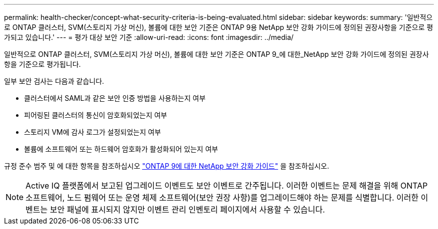 ---
permalink: health-checker/concept-what-security-criteria-is-being-evaluated.html 
sidebar: sidebar 
keywords:  
summary: '일반적으로 ONTAP 클러스터, SVM(스토리지 가상 머신), 볼륨에 대한 보안 기준은 ONTAP 9용 NetApp 보안 강화 가이드에 정의된 권장사항을 기준으로 평가되고 있습니다.' 
---
= 평가 대상 보안 기준
:allow-uri-read: 
:icons: font
:imagesdir: ../media/


[role="lead"]
일반적으로 ONTAP 클러스터, SVM(스토리지 가상 머신), 볼륨에 대한 보안 기준은 ONTAP 9_에 대한_NetApp 보안 강화 가이드에 정의된 권장사항을 기준으로 평가됩니다.

일부 보안 검사는 다음과 같습니다.

* 클러스터에서 SAML과 같은 보안 인증 방법을 사용하는지 여부
* 피어링된 클러스터의 통신이 암호화되었는지 여부
* 스토리지 VM에 감사 로그가 설정되었는지 여부
* 볼륨에 소프트웨어 또는 하드웨어 암호화가 활성화되어 있는지 여부


규정 준수 범주 및 에 대한 항목을 참조하십시오 http://www.netapp.com/us/media/tr-4569.pdf["ONTAP 9에 대한 NetApp 보안 강화 가이드"] 을 참조하십시오.

[NOTE]
====
Active IQ 플랫폼에서 보고된 업그레이드 이벤트도 보안 이벤트로 간주됩니다. 이러한 이벤트는 문제 해결을 위해 ONTAP 소프트웨어, 노드 펌웨어 또는 운영 체제 소프트웨어(보안 권장 사항)를 업그레이드해야 하는 문제를 식별합니다. 이러한 이벤트는 보안 패널에 표시되지 않지만 이벤트 관리 인벤토리 페이지에서 사용할 수 있습니다.

====
